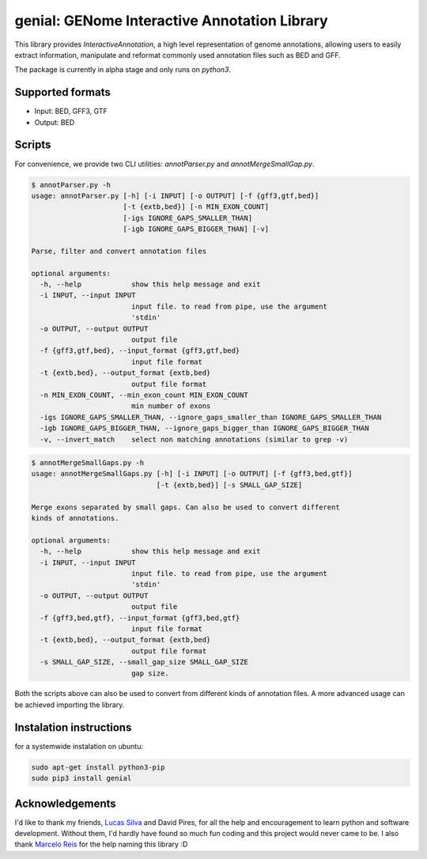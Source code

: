 genial: GENome Interactive Annotation Library
=============================================

.. image:: https://badge.fury.io/py/genial.png
    :target: https://badge.fury.io/py/genial

This library provides `InteractiveAnnotation`, a high level representation of genome annotations,
allowing users to easily extract information, manipulate and reformat commonly used annotation
files such as BED and GFF.

The package is currently in alpha stage and only runs on `python3`.

Supported formats
-----------------

* Input: BED, GFF3, GTF

* Output: BED


Scripts
-------
For convenience, we provide two CLI utilities: `annotParser.py` and `annotMergeSmallGap.py`.

.. code-block:: bash

    $ annotParser.py -h
    usage: annotParser.py [-h] [-i INPUT] [-o OUTPUT] [-f {gff3,gtf,bed}]
                          [-t {extb,bed}] [-n MIN_EXON_COUNT]
                          [-igs IGNORE_GAPS_SMALLER_THAN]
                          [-igb IGNORE_GAPS_BIGGER_THAN] [-v]

    Parse, filter and convert annotation files

    optional arguments:
      -h, --help            show this help message and exit
      -i INPUT, --input INPUT
                            input file. to read from pipe, use the argument
                            'stdin'
      -o OUTPUT, --output OUTPUT
                            output file
      -f {gff3,gtf,bed}, --input_format {gff3,gtf,bed}
                            input file format
      -t {extb,bed}, --output_format {extb,bed}
                            output file format
      -n MIN_EXON_COUNT, --min_exon_count MIN_EXON_COUNT
                            min number of exons
      -igs IGNORE_GAPS_SMALLER_THAN, --ignore_gaps_smaller_than IGNORE_GAPS_SMALLER_THAN
      -igb IGNORE_GAPS_BIGGER_THAN, --ignore_gaps_bigger_than IGNORE_GAPS_BIGGER_THAN
      -v, --invert_match    select non matching annotations (similar to grep -v)



.. code-block:: bash

    $ annotMergeSmallGaps.py -h
    usage: annotMergeSmallGaps.py [-h] [-i INPUT] [-o OUTPUT] [-f {gff3,bed,gtf}]
                                  [-t {extb,bed}] [-s SMALL_GAP_SIZE]

    Merge exons separated by small gaps. Can also be used to convert different
    kinds of annotations.

    optional arguments:
      -h, --help            show this help message and exit
      -i INPUT, --input INPUT
                            input file. to read from pipe, use the argument
                            'stdin'
      -o OUTPUT, --output OUTPUT
                            output file
      -f {gff3,bed,gtf}, --input_format {gff3,bed,gtf}
                            input file format
      -t {extb,bed}, --output_format {extb,bed}
                            output file format
      -s SMALL_GAP_SIZE, --small_gap_size SMALL_GAP_SIZE
                            gap size.



Both the scripts above can also be used to convert from different kinds of annotation files.
A more advanced usage can be achieved importing the library.

Instalation instructions
------------------------

for a systemwide instalation on ubuntu:

.. code-block:: bash

    sudo apt-get install python3-pip
    sudo pip3 install genial


Acknowledgements
----------------

I'd like to thank my friends, `Lucas Silva`_ and David Pires, for all the help and encouragement to 
learn python and software development. Without them, I'd hardly have found so much fun coding and
this project would never came to be. I also thank `Marcelo Reis`_ for the help naming this library :D

.. _Marcelo Reis: https://github.com/msreis
.. _Lucas Silva: https://github.com/LucasSilvaFerreira
